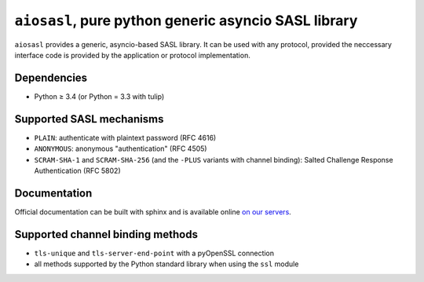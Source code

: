 ``aiosasl``, pure python generic asyncio SASL library
#####################################################

.. image:: https://travis-ci.com/horazont/aiosasl.svg?branch=devel
  :target: https://travis-ci.com/horazont/aiosasl

.. image:: https://coveralls.io/repos/github/horazont/aiosasl/badge.svg?branch=devel
  :target: https://coveralls.io/github/horazont/aiosasl?branch=devel

``aiosasl`` provides a generic, asyncio-based SASL library. It can be used with
any protocol, provided the neccessary interface code is provided by the
application or protocol implementation.

Dependencies
------------

* Python ≥ 3.4 (or Python = 3.3 with tulip)

Supported SASL mechanisms
-------------------------

* ``PLAIN``: authenticate with plaintext password (RFC 4616)
* ``ANONYMOUS``: anonymous "authentication" (RFC 4505)
* ``SCRAM-SHA-1`` and ``SCRAM-SHA-256`` (and the ``-PLUS`` variants with
  channel binding): Salted Challenge Response Authentication (RFC 5802)

Documentation
-------------

Official documentation can be built with sphinx and is available online
`on our servers <https://docs.zombofant.net/aiosasl/0.4/>`_.

Supported channel binding methods
---------------------------------

* ``tls-unique`` and ``tls-server-end-point`` with a pyOpenSSL connection
* all methods supported by the Python standard library when using the
  ``ssl`` module

